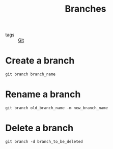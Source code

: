 :PROPERTIES:
:ID:       d7a9a19c-3f18-4e4d-8291-365bec9c64d1
:END:
#+title: Branches 
#+filetags: :Git:

- tags :: [[id:3226a270-adaf-4c39-8f9b-1ead217c8049][Git]]

* Create a branch
#+begin_src 
git branch branch_name
#+end_src

* Rename a branch
#+begin_src 
git branch old_branch_name -m new_branch_name
#+end_src

* Delete a branch
#+begin_src 
git branch -d branch_to_be_deleted
#+end_src

